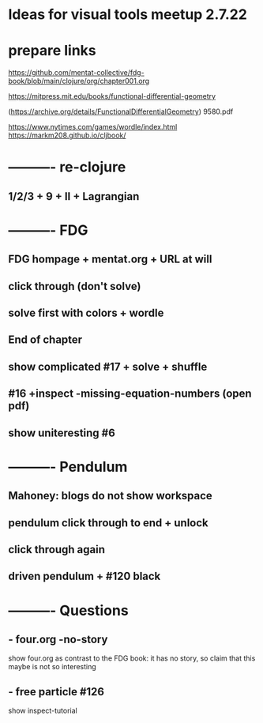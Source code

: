 * Ideas for visual tools meetup 2.7.22
* prepare links
https://github.com/mentat-collective/fdg-book/blob/main/clojure/org/chapter001.org

https://mitpress.mit.edu/books/functional-differential-geometry

(https://archive.org/details/FunctionalDifferentialGeometry)
9580.pdf

https://www.nytimes.com/games/wordle/index.html
https://markm208.github.io/cljbook/

* ---------- re-clojure
** 1/2/3 + 9 + II + Lagrangian

* ---------- FDG
** FDG hompage + mentat.org + URL at will

** click through (don't solve)

** solve first with colors + wordle

** End of chapter

** show complicated #17 + solve + shuffle

** #16 +inspect -missing-equation-numbers (open pdf)

** show uniteresting #6

* ---------- Pendulum
** Mahoney: blogs do not show workspace

** pendulum click through to end + unlock

** click through again

** driven pendulum + #120 black

* ---------- Questions
** - four.org -no-story
show four.org as contrast to the FDG book: it has no story, so claim that this maybe is not so interesting
** - free particle #126
show inspect-tutorial
